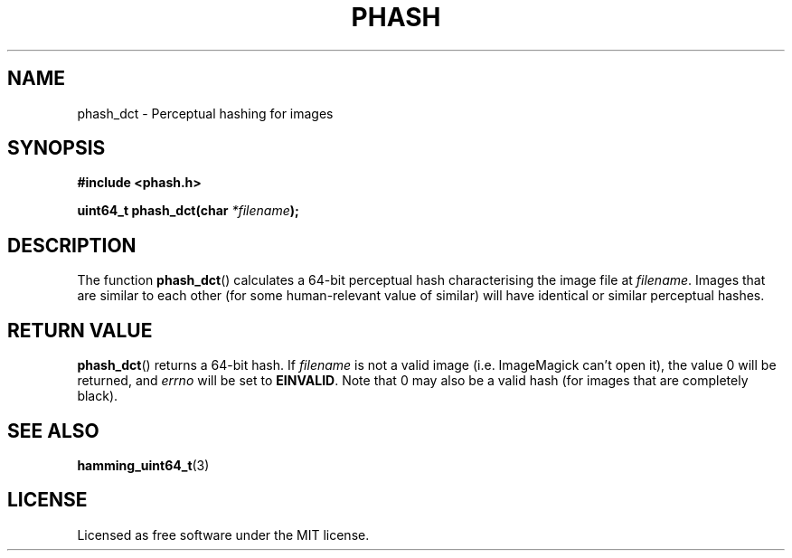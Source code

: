 .TH PHASH 3 "August 2012"
.SH NAME
phash_dct \- Perceptual hashing for images
.SH SYNOPSIS
.nf
.B #include <phash.h>
.sp
.BI "uint64_t phash_dct(char " "*filename" );
.fi
.SH DESCRIPTION
The function
.BR phash_dct ()
calculates a 64-bit perceptual hash characterising the image file at
.IR filename .
Images that are similar to each other (for some human-relevant value of similar) will have identical or similar perceptual hashes.
.SH RETURN VALUE
.BR phash_dct ()
returns a 64-bit hash. If
.I filename
is not a valid image (i.e. ImageMagick can't open it), the value 0 will be returned, and
.I errno
will be set to
.BR EINVALID .
Note that 0 may also be a valid hash (for images that are completely black).
.SH "SEE ALSO"
.BR hamming_uint64_t (3)
.SH LICENSE
Licensed as free software under the MIT license.
